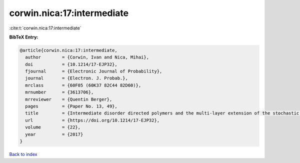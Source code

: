 corwin.nica:17:intermediate
===========================

:cite:t:`corwin.nica:17:intermediate`

**BibTeX Entry:**

.. code-block:: bibtex

   @article{corwin.nica:17:intermediate,
     author        = {Corwin, Ivan and Nica, Mihai},
     doi           = {10.1214/17-EJP32},
     fjournal      = {Electronic Journal of Probability},
     journal       = {Electron. J. Probab.},
     mrclass       = {60F05 (60K37 82C44 82D60)},
     mrnumber      = {3613706},
     mrreviewer    = {Quentin Berger},
     pages         = {Paper No. 13, 49},
     title         = {Intermediate disorder directed polymers and the multi-layer extension of the stochastic heat equation},
     url           = {https://doi.org/10.1214/17-EJP32},
     volume        = {22},
     year          = {2017}
   }

`Back to index <../By-Cite-Keys.html>`_
